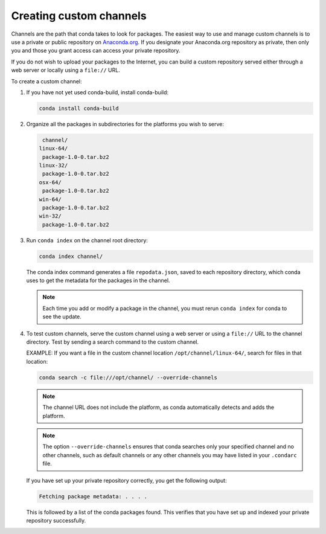 ========================
Creating custom channels
========================

Channels are the path that conda takes to look for packages. The
easiest way to use and manage custom channels is to use a private
or public repository on `Anaconda.org <https://anaconda.org/>`_.
If you designate your Anaconda.org
repository as private, then only you and those you grant access
can access your private repository.

If you do not wish to upload your packages to the Internet, you
can build a custom repository served either through a web server
or locally using a ``file://`` URL.

To create a custom channel:

#. If you have not yet used conda-build, install conda-build:

   .. code::

      conda install conda-build

#. Organize all the packages in subdirectories for the platforms
   you wish to serve:

   .. code::

      channel/
     linux-64/
      package-1.0-0.tar.bz2
     linux-32/
      package-1.0-0.tar.bz2
     osx-64/
      package-1.0-0.tar.bz2
     win-64/
      package-1.0-0.tar.bz2
     win-32/
      package-1.0-0.tar.bz2

#. Run ``conda index`` on the channel root directory:

   .. code::

      conda index channel/

   The conda index command generates a file ``repodata.json``,
   saved to each repository directory, which conda uses to get
   the metadata for the packages in the channel.

   .. note::
      Each time you add or modify a package in the channel,
      you must rerun ``conda index`` for conda to see the update.

#. To test custom channels, serve the custom channel using a web
   server or using a ``file://`` URL to the channel directory.
   Test by sending a search command to the custom channel.

   EXAMPLE: If you want a file in the custom channel location
   ``/opt/channel/linux-64/``, search for files in that location:
  
   .. code::

      conda search -c file:///opt/channel/ --override-channels

   .. note::
      The channel URL does not include the platform, as conda
      automatically detects and adds the platform.

   .. note::
      The option  ``--override-channels`` ensures that conda 
      searches only your specified channel and no other channels, 
      such as default channels or any other channels you may have 
      listed in your ``.condarc`` file.

   If you have set up your private repository correctly, you 
   get the following output:

   .. code::

      Fetching package metadata: . . . .

   This is followed by a list of the conda packages found. This 
   verifies that you have set up and indexed your private 
   repository successfully. 
